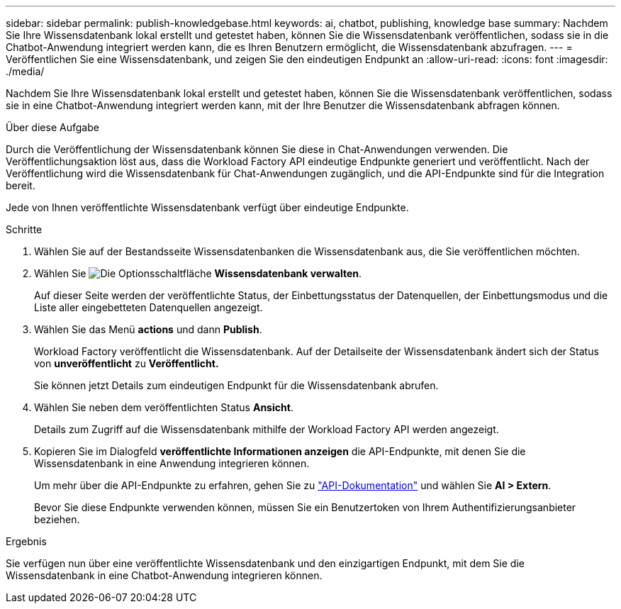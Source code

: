---
sidebar: sidebar 
permalink: publish-knowledgebase.html 
keywords: ai, chatbot, publishing, knowledge base 
summary: Nachdem Sie Ihre Wissensdatenbank lokal erstellt und getestet haben, können Sie die Wissensdatenbank veröffentlichen, sodass sie in die Chatbot-Anwendung integriert werden kann, die es Ihren Benutzern ermöglicht, die Wissensdatenbank abzufragen. 
---
= Veröffentlichen Sie eine Wissensdatenbank, und zeigen Sie den eindeutigen Endpunkt an
:allow-uri-read: 
:icons: font
:imagesdir: ./media/


[role="lead"]
Nachdem Sie Ihre Wissensdatenbank lokal erstellt und getestet haben, können Sie die Wissensdatenbank veröffentlichen, sodass sie in eine Chatbot-Anwendung integriert werden kann, mit der Ihre Benutzer die Wissensdatenbank abfragen können.

.Über diese Aufgabe
Durch die Veröffentlichung der Wissensdatenbank können Sie diese in Chat-Anwendungen verwenden. Die Veröffentlichungsaktion löst aus, dass die Workload Factory API eindeutige Endpunkte generiert und veröffentlicht. Nach der Veröffentlichung wird die Wissensdatenbank für Chat-Anwendungen zugänglich, und die API-Endpunkte sind für die Integration bereit.

Jede von Ihnen veröffentlichte Wissensdatenbank verfügt über eindeutige Endpunkte.

.Schritte
. Wählen Sie auf der Bestandsseite Wissensdatenbanken die Wissensdatenbank aus, die Sie veröffentlichen möchten.
. Wählen Sie image:icon-action.png["Die Optionsschaltfläche"] *Wissensdatenbank verwalten*.
+
Auf dieser Seite werden der veröffentlichte Status, der Einbettungsstatus der Datenquellen, der Einbettungsmodus und die Liste aller eingebetteten Datenquellen angezeigt.

. Wählen Sie das Menü *actions* und dann *Publish*.
+
Workload Factory veröffentlicht die Wissensdatenbank. Auf der Detailseite der Wissensdatenbank ändert sich der Status von *unveröffentlicht* zu *Veröffentlicht.*

+
Sie können jetzt Details zum eindeutigen Endpunkt für die Wissensdatenbank abrufen.

. Wählen Sie neben dem veröffentlichten Status *Ansicht*.
+
Details zum Zugriff auf die Wissensdatenbank mithilfe der Workload Factory API werden angezeigt.

. Kopieren Sie im Dialogfeld *veröffentlichte Informationen anzeigen* die API-Endpunkte, mit denen Sie die Wissensdatenbank in eine Anwendung integrieren können.
+
Um mehr über die API-Endpunkte zu erfahren, gehen Sie zu https://console.workloads.netapp.com/api-doc["API-Dokumentation"^] und wählen Sie *AI > Extern*.

+
Bevor Sie diese Endpunkte verwenden können, müssen Sie ein Benutzertoken von Ihrem Authentifizierungsanbieter beziehen.



.Ergebnis
Sie verfügen nun über eine veröffentlichte Wissensdatenbank und den einzigartigen Endpunkt, mit dem Sie die Wissensdatenbank in eine Chatbot-Anwendung integrieren können.
